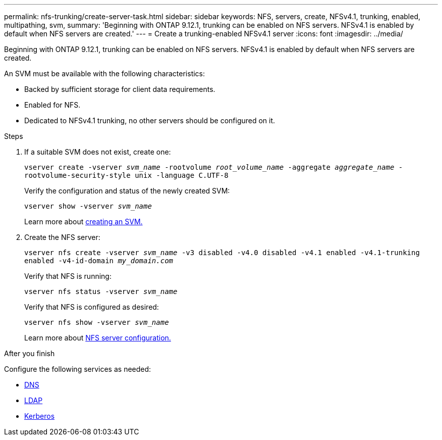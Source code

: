 ---
permalink: nfs-trunking/create-server-task.html
sidebar: sidebar
keywords: NFS, servers, create, NFSv4.1, trunking, enabled, multipathing, svm, 
summary: 'Beginning with ONTAP 9.12.1, trunking can be enabled on NFS servers. NFSv4.1 is enabled by default when NFS servers are created.'
---
= Create a trunking-enabled NFSv4.1 server 
:icons: font
:imagesdir: ../media/

[lead]
Beginning with ONTAP 9.12.1, trunking can be enabled on NFS servers. NFSv4.1 is enabled by default when NFS servers are created.

An SVM must be available with the following characteristics:

* Backed by sufficient storage for client data requirements. 
* Enabled for NFS.
* Dedicated to NFSv4.1 trunking, no other servers should be configured on it.

.Steps

. If a suitable SVM does not exist, create one:
+
`vserver create -vserver _svm_name_ -rootvolume _root_volume_name_ -aggregate _aggregate_name_ -rootvolume-security-style unix -language C.UTF-8`
+
Verify the configuration and status of the newly created SVM:
+
`vserver show -vserver _svm_name_`
+
Learn more about link:https://docs.netapp.com/us-en/ontap/nfs-config/create-svms-data-access-task.html[creating an SVM.]

. Create the NFS server:
+
`vserver nfs create -vserver _svm_name_ -v3 disabled -v4.0 disabled -v4.1 enabled -v4.1-trunking enabled -v4-id-domain _my_domain.com_`
+
Verify that NFS is running:
+
`vserver nfs status -vserver _svm_name_`
+
Verify that NFS is configured as desired:
+
`vserver nfs show -vserver _svm_name_`
+
Learn more about link:https://docs.netapp.com/us-en/ontap/nfs-config/create-server-task.html[NFS server configuration.]

.After you finish

Configure the following services as needed: 

* link:https://docs.netapp.com/us-en/ontap/nfs-config/configure-dns-host-name-resolution-task.html[DNS]
* link:https://docs.netapp.com/us-en/ontap/nfs-config/using-ldap-concept.html[LDAP]
* link:https://docs.netapp.com/us-en/ontap/nfs-config/kerberos-nfs-strong-security-concept.html[Kerberos]

// 2022 Nov 28, ONTAPDOC-552
